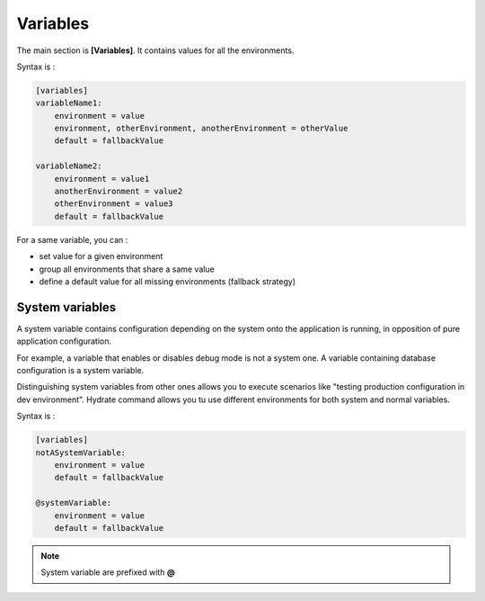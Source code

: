 Variables
=========

The main section is **[Variables]**. It contains values for all the environments.

Syntax is : 

.. code-block:: yaml

    [variables]
    variableName1:
        environment = value
        environment, otherEnvironment, anotherEnvironment = otherValue
        default = fallbackValue

    variableName2:
        environment = value1
        anotherEnvironment = value2
        otherEnvironment = value3
        default = fallbackValue

For a same variable, you can : 

* set value for a given environment
* group all environments that share a same value
* define a default value for all missing environments (fallback strategy)

System variables
----------------

A system variable contains configuration depending on the system onto the application is running, in opposition of pure application configuration.

For example, a variable that enables or disables debug mode is not a system one. A variable containing database configuration is a system variable. 


Distinguishing system variables from other ones allows you to execute scenarios like "testing production configuration in dev environment".
Hydrate command allows you tu use different environments for both system and normal variables.

Syntax is : 

.. code-block:: yaml

    [variables]
    notASystemVariable:
        environment = value
        default = fallbackValue

    @systemVariable:
        environment = value
        default = fallbackValue
        
.. note::
	System variable are prefixed with **@**